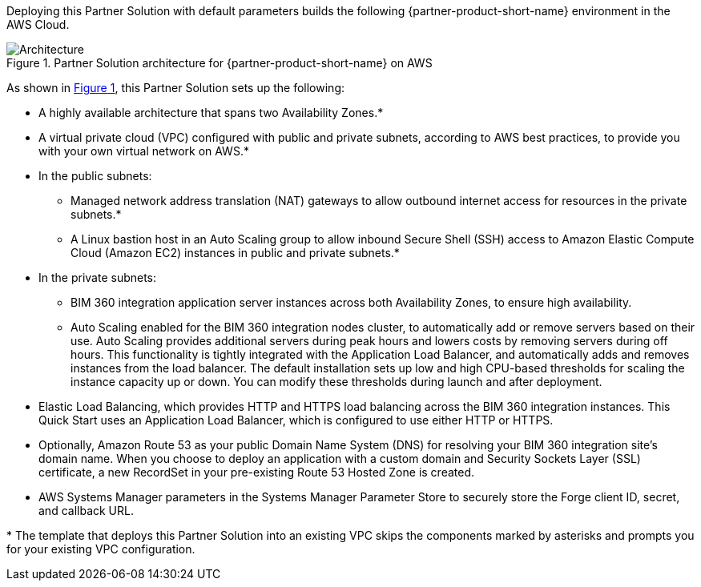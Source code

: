 :xrefstyle: short

Deploying this Partner Solution with default parameters builds the following {partner-product-short-name} environment in the
AWS Cloud.

// Replace this example diagram with your own. Follow our wiki guidelines: https://w.amazon.com/bin/view/AWS_Quick_Starts/Process_for_PSAs/#HPrepareyourarchitecturediagram. Upload your source PowerPoint file to the GitHub {deployment name}/docs/images/ directory in its repository.

[#architecture1]
.Partner Solution architecture for {partner-product-short-name} on AWS
image::../docs/deployment_guide/images/architecture_diagram.png[Architecture]

As shown in <<architecture1>>, this Partner Solution sets up the following:

* A highly available architecture that spans two Availability Zones.*
* A virtual private cloud (VPC) configured with public and private subnets, according to AWS
best practices, to provide you with your own virtual network on AWS.*
* In the public subnets:
** Managed network address translation (NAT) gateways to allow outbound
internet access for resources in the private subnets.*
** A Linux bastion host in an Auto Scaling group to allow inbound Secure
Shell (SSH) access to Amazon Elastic Compute Cloud (Amazon EC2) instances in public and private subnets.*
* In the private subnets:
** BIM 360 integration application server instances across both Availability Zones, to ensure high availability.
** Auto Scaling enabled for the BIM 360 integration nodes cluster, to automatically add or remove servers based on their use. Auto Scaling provides additional servers during peak hours and lowers costs by removing servers during off hours. This functionality is tightly integrated with the Application Load Balancer, and automatically adds and removes instances from the load balancer. The default installation sets up low and high CPU-based thresholds for scaling the instance capacity up or down. You can modify these thresholds during launch and after deployment.
* Elastic Load Balancing, which provides HTTP and HTTPS load balancing across the BIM 360 integration instances. This Quick Start uses an Application Load Balancer, which is configured to use either HTTP or HTTPS.
* Optionally, Amazon Route 53 as your public Domain Name System (DNS) for resolving your BIM 360 integration site’s domain name. When you choose to deploy an application with a custom domain and Security Sockets Layer (SSL) certificate, a new RecordSet in your pre-existing Route 53 Hosted Zone is created.
* AWS Systems Manager parameters in the Systems Manager Parameter Store to securely store the Forge client ID, secret, and callback URL.

[.small]#* The template that deploys this Partner Solution into an existing VPC skips the components marked by asterisks and prompts you for your existing VPC configuration.#
